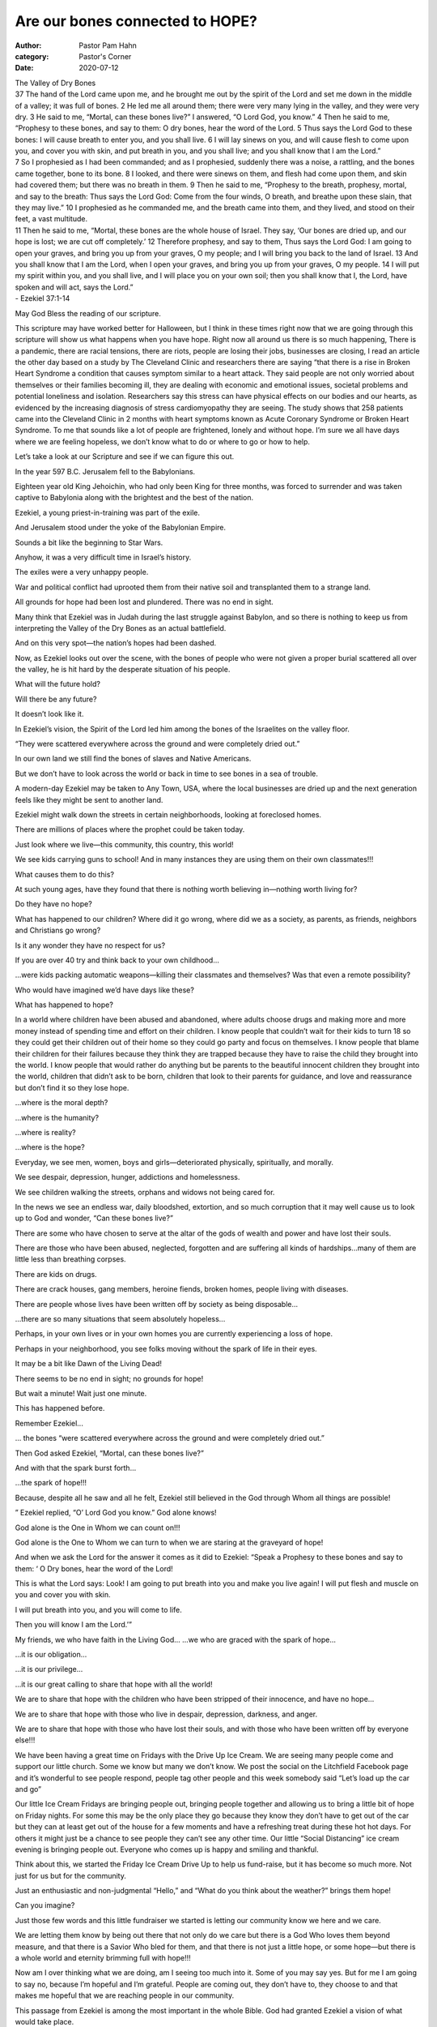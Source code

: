 Are our bones connected to HOPE?
================================

:author: Pastor Pam Hahn
:category: Pastor's Corner
:date: 2020-07-12

.. raw:: html

    <p>
        <iframe src="https://anchor.fm/litchfield-ucc/embed/episodes/Sunday-Sermon-Are-our-bones-connected-to-HOPE-egkq6n" height="102px" width="100%" frameborder="0" scrolling="no"></iframe>
    </p>


| The Valley of Dry Bones
| 37 The hand of the Lord came upon me, and he brought me out by the spirit of the Lord and set me down in the middle of a valley; it was full of bones. 2 He led me all around them; there were very many lying in the valley, and they were very dry. 3 He said to me, “Mortal, can these bones live?” I answered, “O Lord God, you know.” 4 Then he said to me, “Prophesy to these bones, and say to them: O dry bones, hear the word of the Lord. 5 Thus says the Lord God to these bones: I will cause breath to enter you, and you shall live. 6 I will lay sinews on you, and will cause flesh to come upon you, and cover you with skin, and put breath in you, and you shall live; and you shall know that I am the Lord.”
| 7 So I prophesied as I had been commanded; and as I prophesied, suddenly there was a noise, a rattling, and the bones came together, bone to its bone. 8 I looked, and there were sinews on them, and flesh had come upon them, and skin had covered them; but there was no breath in them. 9 Then he said to me, “Prophesy to the breath, prophesy, mortal, and say to the breath: Thus says the Lord God: Come from the four winds, O breath, and breathe upon these slain, that they may live.” 10 I prophesied as he commanded me, and the breath came into them, and they lived, and stood on their feet, a vast multitude.
| 11 Then he said to me, “Mortal, these bones are the whole house of Israel. They say, ‘Our bones are dried up, and our hope is lost; we are cut off completely.’ 12 Therefore prophesy, and say to them, Thus says the Lord God: I am going to open your graves, and bring you up from your graves, O my people; and I will bring you back to the land of Israel. 13 And you shall know that I am the Lord, when I open your graves, and bring you up from your graves, O my people. 14 I will put my spirit within you, and you shall live, and I will place you on your own soil; then you shall know that I, the Lord, have spoken and will act, says the Lord.”
| - Ezekiel 37:1-14

May God Bless the reading of our scripture.

This scripture may have worked better for Halloween, but I think in these times right now that we are going through this scripture will show us what happens when you have hope. Right now all around us there is so much happening, There is a pandemic, there are racial tensions, there are riots, people are losing their jobs, businesses are closing, I read an article the other day based on a study by The Cleveland Clinic and researchers there are saying “that there is a rise in Broken Heart Syndrome a condition that causes symptom similar to a heart attack. They said people are not only worried about themselves or their families becoming ill, they are dealing with economic and emotional issues, societal problems and potential loneliness and isolation. Researchers say this stress can have physical effects on our bodies and our hearts, as evidenced by the increasing diagnosis of stress cardiomyopathy they are seeing. The study shows that 258 patients came into the Cleveland Clinic in 2 months with heart symptoms known as Acute Coronary Syndrome or Broken Heart Syndrome. To me that sounds like a lot of people are frightened, lonely and without hope. I’m sure we all have days where we are feeling hopeless, we don’t know what to do or where to go or how to help.

Let’s take a look at our Scripture and see if we can figure this out.

In the year 597 B.C. Jerusalem fell to the Babylonians.

Eighteen year old King Jehoichin, who had only been King for three months, was forced to surrender and was taken captive to Babylonia along with the brightest and the best of the nation.

Ezekiel, a young priest-in-training was part of the exile.

And Jerusalem stood under the yoke of the Babylonian Empire.

Sounds a bit like the beginning to Star Wars.

Anyhow, it was a very difficult time in Israel’s history.

The exiles were a very unhappy people.

War and political conflict had uprooted them from their native soil and transplanted them to a strange land.

All grounds for hope had been lost and plundered. There was no end in sight.

Many think that Ezekiel was in Judah during the last struggle against Babylon, and so there is nothing to keep us from interpreting the Valley of the Dry Bones as an actual battlefield.

And on this very spot—the nation’s hopes had been dashed.

Now, as Ezekiel looks out over the scene, with the bones of people who were not given a proper burial scattered all over the valley, he is hit hard by the desperate situation of his people.

What will the future hold?

Will there be any future?

It doesn’t look like it.

In Ezekiel’s vision, the Spirit of the Lord led him among the bones of the Israelites on the valley floor.

“They were scattered everywhere across the ground and were completely dried out.”

In our own land we still find the bones of slaves and Native Americans.

But we don’t have to look across the world or back in time to see bones in a sea of trouble.

A modern-day Ezekiel may be taken to Any Town, USA, where the local businesses are dried up and the next generation feels like they might be sent to another land.



Ezekiel might walk down the streets in certain neighborhoods, looking at foreclosed homes.

There are millions of places where the prophet could be taken today.

Just look where we live—this community, this country, this world!

We see kids carrying guns to school! And in many instances they are using them on their own classmates!!!

What causes them to do this?

At such young ages, have they found that there is nothing worth believing in—nothing worth living for?

Do they have no hope?

What has happened to our children? Where did it go wrong, where did we as a society, as parents, as friends, neighbors and Christians go wrong?

Is it any wonder they have no respect for us?

If you are over 40 try and think back to your own childhood...

...were kids packing automatic weapons—killing their classmates and themselves? Was that even a remote possibility?

Who would have imagined we’d have days like these?

What has happened to hope?

In a world where children have been abused and abandoned, where adults choose drugs and making more and more money instead of spending time and effort on their children. I know people that couldn’t wait for their kids to turn 18 so they could get their children out of their home so they could go party and focus on themselves. I know people that blame their children for their failures because they think they are trapped because they have to raise the child they brought into the world. I know people that would rather do anything but be parents to the beautiful innocent children they brought into the world, children that didn’t ask to be born, children that look to their parents for guidance, and love and reassurance but don’t find it so they lose hope.

...where is the moral depth?

...where is the humanity?

...where is reality?

...where is the hope?

Everyday, we see men, women, boys and girls—deteriorated physically, spiritually, and morally.



We see despair, depression, hunger, addictions and homelessness.

We see children walking the streets, orphans and widows not being cared for.

In the news we see an endless war, daily bloodshed, extortion, and so much corruption that it may well cause us to look up to God and wonder, “Can these bones live?”

There are some who have chosen to serve at the altar of the gods of wealth and power and have lost their souls.

There are those who have been abused, neglected, forgotten and are suffering all kinds of hardships...many of them are little less than breathing corpses.

There are kids on drugs.

There are crack houses, gang members, heroine fiends, broken homes, people living with diseases.

There are people whose lives have been written off by society as being disposable...

...there are so many situations that seem absolutely hopeless...

Perhaps, in your own lives or in your own homes you are currently experiencing a loss of hope.

Perhaps in your neighborhood, you see folks moving without the spark of life in their eyes.

It may be a bit like Dawn of the Living Dead!

There seems to be no end in sight; no grounds for hope!

But wait a minute! Wait just one minute.

This has happened before.

Remember Ezekiel...

... the bones “were scattered everywhere across the ground and were completely dried out.”

Then God asked Ezekiel, “Mortal, can these bones live?”

And with that the spark burst forth...

...the spark of hope!!!

Because, despite all he saw and all he felt, Ezekiel still believed in the God through Whom all things are possible!

” Ezekiel replied, “O’ Lord God you know.” God alone knows!



God alone is the One in Whom we can count on!!!

God alone is the One to Whom we can turn to when we are staring at the graveyard of hope!

And when we ask the Lord for the answer it comes as it did to Ezekiel: “Speak a Prophesy to these bones and say to them: ‘ O Dry bones, hear the word of the Lord!

This is what the Lord says: Look! I am going to put breath into you and make you live again! I will put flesh and muscle on you and cover you with skin.

I will put breath into you, and you will come to life.

Then you will know I am the Lord.’”

My friends, we who have faith in the Living God... ...we who are graced with the spark of hope...

...it is our obligation...

...it is our privilege...

...it is our great calling to share that hope with all the world!

We are to share that hope with the children who have been stripped of their innocence, and have no hope...

We are to share that hope with those who live in despair, depression, darkness, and anger.

We are to share that hope with those who have lost their souls, and with those who have been written off by everyone else!!!

We have been having a great time on Fridays with the Drive Up Ice Cream. We are seeing many people come and support our little church. Some we know but many we don’t know. We post the social on the Litchfield Facebook page and it’s wonderful to see people respond, people tag other people and this week somebody said “Let’s load up the car and go”

Our little Ice Cream Fridays are bringing people out, bringing people together and allowing us to bring a little bit of hope on Friday nights. For some this may be the only place they go because they know they don’t have to get out of the car but they can at least get out of the house for a few moments and have a refreshing treat during these hot hot days. For others it might just be a chance to see people they can’t see any other time. Our little “Social Distancing” ice cream evening is bringing people out. Everyone who comes up is happy and smiling and thankful.

Think about this, we started the Friday Ice Cream Drive Up to help us fund-raise, but it has become so much more. Not just for us but for the community.

Just an enthusiastic and non-judgmental “Hello,” and “What do you think about the weather?” brings them hope!



Can you imagine?

Just those few words and this little fundraiser we started is letting our community know we here and we care.

We are letting them know by being out there that not only do we care but there is a God Who loves them beyond measure, and that there is a Savior Who bled for them, and that there is not just a little hope, or some hope—but there is a whole world and eternity brimming full with hope!!!

Now am I over thinking what we are doing, am I seeing too much into it. Some of you may say yes. But for me I am going to say no, because I’m hopeful and I’m grateful. People are coming out, they don’t have to, they choose to and that makes me hopeful that we are reaching people in our community.

This passage from Ezekiel is among the most important in the whole Bible. God had granted Ezekiel a vision of what would take place.

Ezekiel was standing at a point where the power of God was about to break through into history and give it a new direction!

And that is exactly what happened. Ezekiel’s vision was brought to fruition.

Israel did rise from the grave of exile, it did stand on its feet again—“a great army” at God’s service.

Israel did go home again.

The temple was rebuilt.

Babylon, that eternal empire, fell within 50 years!

And more: God’s promise to put the Divine Spirit in them, though not immediately fulfilled has come to pass through Jesus the Christ Who lived, died and lives again forevermore!!!

The message of this great historical passage is that with God anything is possible, for is that not what God does by raising the dead to life again—prove that with God—anything is possible... and herein lies our hope!!!

Amen.

‒ Pastor Pam
